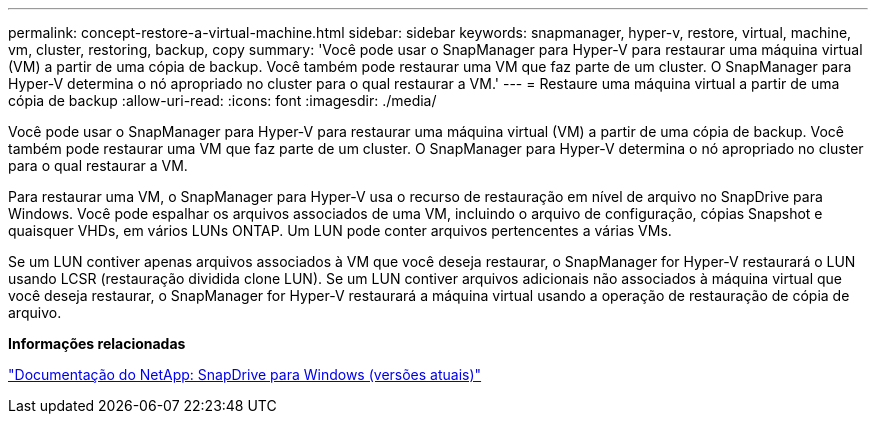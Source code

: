---
permalink: concept-restore-a-virtual-machine.html 
sidebar: sidebar 
keywords: snapmanager, hyper-v, restore, virtual, machine, vm, cluster, restoring, backup, copy 
summary: 'Você pode usar o SnapManager para Hyper-V para restaurar uma máquina virtual (VM) a partir de uma cópia de backup. Você também pode restaurar uma VM que faz parte de um cluster. O SnapManager para Hyper-V determina o nó apropriado no cluster para o qual restaurar a VM.' 
---
= Restaure uma máquina virtual a partir de uma cópia de backup
:allow-uri-read: 
:icons: font
:imagesdir: ./media/


[role="lead"]
Você pode usar o SnapManager para Hyper-V para restaurar uma máquina virtual (VM) a partir de uma cópia de backup. Você também pode restaurar uma VM que faz parte de um cluster. O SnapManager para Hyper-V determina o nó apropriado no cluster para o qual restaurar a VM.

Para restaurar uma VM, o SnapManager para Hyper-V usa o recurso de restauração em nível de arquivo no SnapDrive para Windows. Você pode espalhar os arquivos associados de uma VM, incluindo o arquivo de configuração, cópias Snapshot e quaisquer VHDs, em vários LUNs ONTAP. Um LUN pode conter arquivos pertencentes a várias VMs.

Se um LUN contiver apenas arquivos associados à VM que você deseja restaurar, o SnapManager for Hyper-V restaurará o LUN usando LCSR (restauração dividida clone LUN). Se um LUN contiver arquivos adicionais não associados à máquina virtual que você deseja restaurar, o SnapManager for Hyper-V restaurará a máquina virtual usando a operação de restauração de cópia de arquivo.

*Informações relacionadas*

http://mysupport.netapp.com/documentation/productlibrary/index.html?productID=30049["Documentação do NetApp: SnapDrive para Windows (versões atuais)"]
